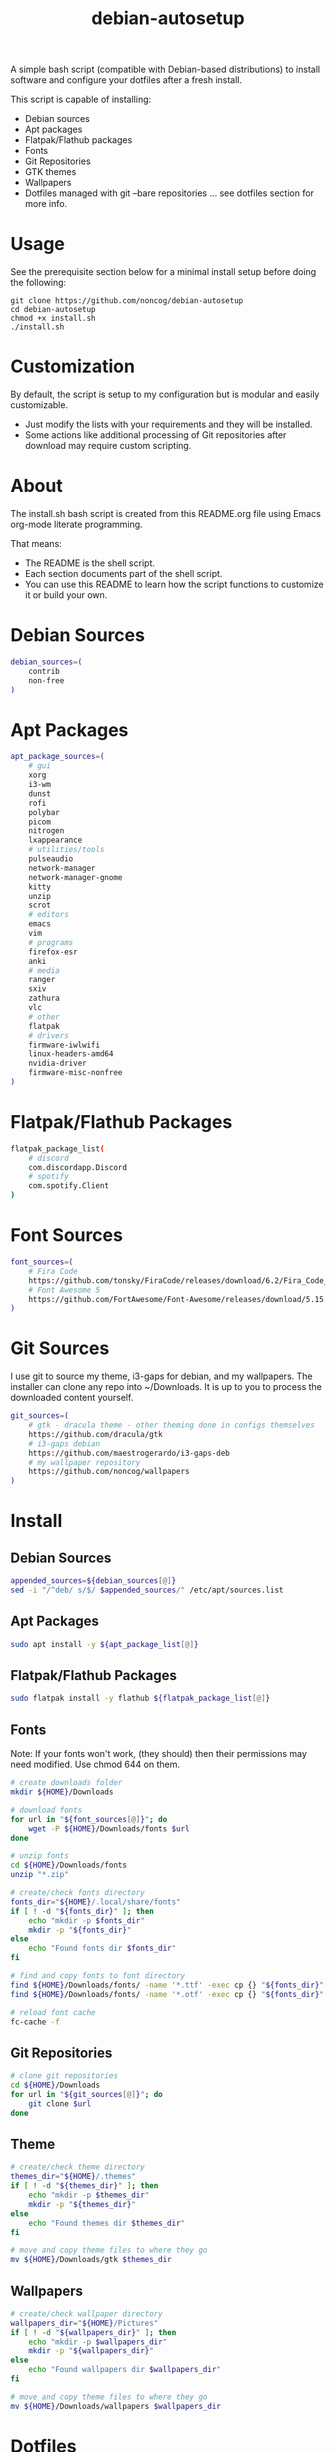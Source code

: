 #+TITLE:debian-autosetup

A simple bash script (compatible with Debian-based distributions) to install software and configure your dotfiles after a fresh install.

This script is capable of installing:
- Debian sources
- Apt packages
- Flatpak/Flathub packages
- Fonts
- Git Repositories
- GTK themes
- Wallpapers
- Dotfiles managed with git --bare repositories ... see dotfiles section for more info.

* Usage
See the prerequisite section below for a minimal install setup before doing the following:
#+BEGIN_SRC :tangle no
  git clone https://github.com/noncog/debian-autosetup
  cd debian-autosetup
  chmod +x install.sh
  ./install.sh
#+END_SRC

* Customization
By default, the script is setup to my configuration but is modular and easily customizable.

- Just modify the lists with your requirements and they will be installed.
- Some actions like additional processing of Git repositories after download may require custom scripting. 

* About
The install.sh bash script is created from this README.org file using Emacs org-mode literate programming.

That means:
- The README is the shell script.
- Each section documents part of the shell script.
- You can use this README to learn how the script functions to customize it or build your own.
* Debian Sources
#+BEGIN_SRC sh :tangle install.sh :shebang "#!/bin/bash"
  debian_sources=(
      contrib
      non-free
  )
#+END_SRC

* Apt Packages
#+BEGIN_SRC sh :tangle install.sh
  apt_package_sources=(
      # gui
      xorg
      i3-wm
      dunst
      rofi
      polybar
      picom
      nitrogen
      lxappearance
      # utilities/tools
      pulseaudio
      network-manager
      network-manager-gnome
      kitty
      unzip
      scrot
      # editors
      emacs
      vim
      # programs
      firefox-esr
      anki
      # media
      ranger
      sxiv
      zathura
      vlc
      # other
      flatpak
      # drivers
      firmware-iwlwifi
      linux-headers-amd64
      nvidia-driver
      firmware-misc-nonfree
  )
#+END_SRC

* Flatpak/Flathub Packages
#+BEGIN_SRC sh :tangle install.sh
  flatpak_package_list(
      # discord
      com.discordapp.Discord
      # spotify
      com.spotify.Client
  )
#+END_SRC

* Font Sources
#+BEGIN_SRC sh :tangle install.sh
  font_sources=(
      # Fira Code
      https://github.com/tonsky/FiraCode/releases/download/6.2/Fira_Code_v6.2.zip
      # Font Awesome 5
      https://github.com/FortAwesome/Font-Awesome/releases/download/5.15.4/fontawesome-free-5.15.4-desktop.zip
  )
#+END_SRC

* Git Sources
I use git to source my theme, i3-gaps for debian, and my wallpapers. The installer can clone any repo into ~/Downloads. It is up to you to process the downloaded content yourself.
#+BEGIN_SRC sh :tangle install.sh
  git_sources=(
      # gtk - dracula theme - other theming done in configs themselves
      https://github.com/dracula/gtk
      # i3-gaps debian
      https://github.com/maestrogerardo/i3-gaps-deb
      # my wallpaper repository
      https://github.com/noncog/wallpapers
  )
  #+END_SRC

* Install
** Debian Sources
#+BEGIN_SRC sh :tangle install.sh
    appended_sources=${debian_sources[@]}
    sed -i "/^deb/ s/$/ $appended_sources/" /etc/apt/sources.list
#+END_SRC
** Apt Packages
#+BEGIN_SRC sh :tangle install.sh
  sudo apt install -y ${apt_package_list[@]}
#+END_SRC
** Flatpak/Flathub Packages
#+BEGIN_SRC sh :tangle install.sh
  sudo flatpak install -y flathub ${flatpak_package_list[@]}
#+END_SRC
** Fonts
Note: If your fonts won't work, (they should) then their permissions may need modified. Use chmod 644 on them.
#+BEGIN_SRC sh :tangle install.sh
  # create downloads folder
  mkdir ${HOME}/Downloads

  # download fonts
  for url in "${font_sources[@]}"; do
      wget -P ${HOME}/Downloads/fonts $url
  done

  # unzip fonts
  cd ${HOME}/Downloads/fonts
  unzip "*.zip"

  # create/check fonts directory
  fonts_dir="${HOME}/.local/share/fonts"
  if [ ! -d "${fonts_dir}" ]; then
      echo "mkdir -p $fonts_dir"
      mkdir -p "${fonts_dir}"
  else
      echo "Found fonts dir $fonts_dir"
  fi

  # find and copy fonts to font directory
  find ${HOME}/Downloads/fonts/ -name '*.ttf' -exec cp {} "${fonts_dir}" \;
  find ${HOME}/Downloads/fonts/ -name '*.otf' -exec cp {} "${fonts_dir}" \;

  # reload font cache
  fc-cache -f
#+END_SRC
** Git Repositories
#+BEGIN_SRC sh :tangle install.sh
  # clone git repositories
  cd ${HOME}/Downloads
  for url in "${git_sources[@]}"; do
      git clone $url
  done
#+END_SRC
** Theme
#+BEGIN_SRC sh :tangle install.sh
  # create/check theme directory
  themes_dir="${HOME}/.themes"
  if [ ! -d "${themes_dir}" ]; then
      echo "mkdir -p $themes_dir"
      mkdir -p "${themes_dir}"
  else
      echo "Found themes dir $themes_dir"
  fi

  # move and copy theme files to where they go
  mv ${HOME}/Downloads/gtk $themes_dir
#+END_SRC
** Wallpapers
#+BEGIN_SRC sh :tangle install.sh
  # create/check wallpaper directory
  wallpapers_dir="${HOME}/Pictures"
  if [ ! -d "${wallpapers_dir}" ]; then
      echo "mkdir -p $wallpapers_dir"
      mkdir -p "${wallpapers_dir}"
  else
      echo "Found wallpapers dir $wallpapers_dir"
  fi

  # move and copy theme files to where they go
  mv ${HOME}/Downloads/wallpapers $wallpapers_dir
#+END_SRC

* Dotfiles
I manage my dotfiles using a git --bare repository. This allows me to automatically install them where they belong when I clone them from GitHub.
For more information and how to setup, see my [[https://github.com/noncog/.dotfiles][dotfiles-repository]].
#+BEGIN_SRC sh :tangle install.sh
  # clone dotfiles
  git clone --bare https://github.com/noncog/.dotfiles $HOME/.dotfiles

  # checkout will backup dotfiles in the way
  cd ${HOME}
  mkdir -p .dotfiles-backup && \
  /usr/bin/git --git-dir=$HOME/.dotfiles/ --work-tree=$HOME checkout 2>&1 | egrep "\s+\." | awk {'print $1'} | \
  xargs -I{} mv {} .dotfiles-backup/{}

  # now check out
  /usr/bin/git --git-dir=$HOME/.dotfiles/ --work-tree=$HOME checkout

  # hide untracked files
  /usr/bin/git --git-dir=$HOME/.dotfiles/ --work-tree=$HOME config --local status.showUntrackedFiles no
#+END_SRC

* Custom Notes / After Install
I use this section to remind myself of what else needs to be done to configure my system.

These notes go into a separate file I can reference after installation. 
#+BEGIN_SRC sh :tangle after_install.sh :shebang "#!/bin/bash"
  echo "1. Install i3-gaps"
  echo "2. Configure wifi"
  echo "3. Set lxappearance theme"
  echo "4. Configure Firefox"
  echo "- Setup Firefox Secure Profile: https://ffprofile.com/"
  echo "- Install BitWarden extension: https://addons.mozilla.org/en-US/firefox/addon/bitwarden-password-manager/"
  echo "- Install Decentraleyes extension: https://addons.mozilla.org/en-US/firefox/addon/decentraleyes/"
  echo "- Install Ublock Origin extension: https://addons.mozilla.org/en-US/firefox/addon/ublock-origin/"
  echo "- Install Dracula theme extension: https://addons.mozilla.org/en-US/firefox/addon/dracula-dark-colorscheme/"
  echo "Open URLs in Kitty: Ctrl+Shift+e"
  echo "5. Install CLion"
  echo "6. Install Pycharm"
  echo "7. Install Tor"
#+END_SRC

* Prerequisite
On a minimal install system you will need to do the following before cloning this repository and using it.
#+BEGIN_SRC sh :tangle no
  su -
  apt install sudo
  sudo adduser <username> sudo
  reboot
  sudo apt install git
#+END_SRC

* TODO:
- Develop testing branch without drivers
- Test on Debian 11
- Test on Ubuntu
- Test on Kali
- Add note about tested on.
